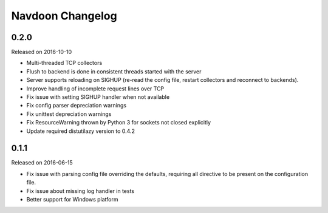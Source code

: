 *****************
Navdoon Changelog
*****************

0.2.0
-----
Released on 2016-10-10

* Multi-threaded TCP collectors
* Flush to backend is done in consistent threads started with the server
* Server supports reloading on SIGHUP (re-read the config file, restart collectors
  and reconnect to backends).
* Improve handling of incomplete request lines over TCP
* Fix issue with setting SIGHUP handler when not available
* Fix config parser depreciation warnings
* Fix unittest depreciation warnings
* Fix ResourceWarning thrown by Python 3 for sockets not closed explicitly
* Update required distutilazy version to 0.4.2

0.1.1
-----
Released on 2016-06-15

* Fix issue with parsing config file overriding the defaults, requiring all directive to be present on
  the configuration file.
* Fix issue about missing log handler in tests
* Better support for Windows platform
